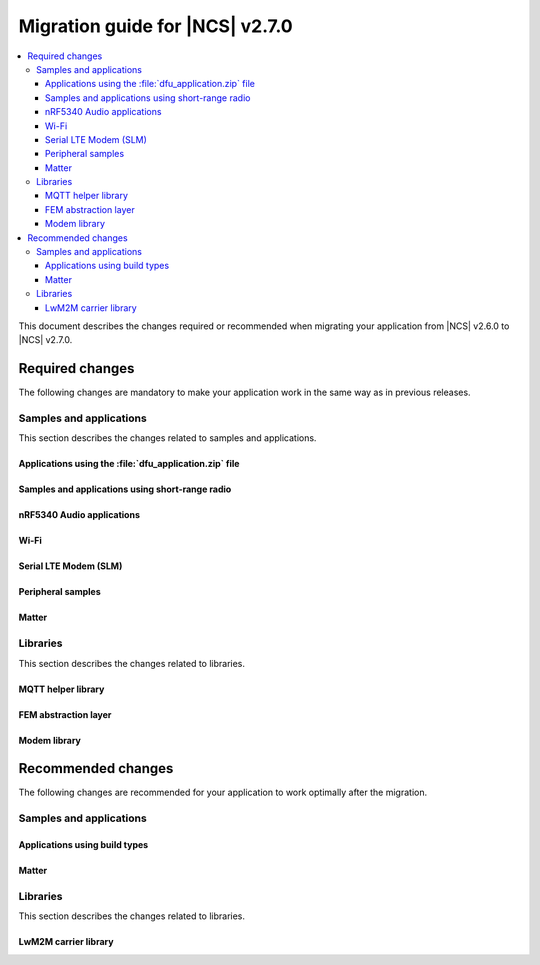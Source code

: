 .. _migration_2.7:

Migration guide for |NCS| v2.7.0
################################

.. contents::
   :local:
   :depth: 3

This document describes the changes required or recommended when migrating your application from |NCS| v2.6.0 to |NCS| v2.7.0.

.. HOWTO

   Add changes in the following format:

   Component (for example, application, sample or libraries)
   *********************************************************

   .. toggle::

      * Change1 and description
      * Change2 and description

.. _migration_2.7_required:

Required changes
****************

The following changes are mandatory to make your application work in the same way as in previous releases.

Samples and applications
========================

This section describes the changes related to samples and applications.

Applications using the :file:`dfu_application.zip` file
-------------------------------------------------------

.. toggle::

   For all applications using the :file:`dfu_application.zip` file generated by the |NCS| build system:

     * Make sure that your DFU host tools support the :file:`dfu_application.zip` file with the new format version (``1``).
       If the tools do not support the new format version and you cannot update them, you can manually align the content of the zip archive generated with format version ``1`` to version ``0``:

     * Build your application in the same configuration with the |NCS| v2.6 release to obtain a reference file :file:`dfu_application.zip` with format version ``0``.
     * Manually align the content of the :file:`dfu_application.zip` file generated with format version ``1``:

       * Align the properties described in the :file:`manifest.json` file.
         Make sure to update all of the fields that are used by the selected DFU host tool.
       * Rename the binary files that are included in the zip archive to match the file names used by the updated manifest.
         The binary file content is interoperable across |NCS| releases.

Samples and applications using short-range radio
------------------------------------------------

.. toggle::

   All samples and applications built for multi-core SoCs were migrated to use :ref:`ipc_radio` as the default image for the network core (on nRF5340) or the radio core (on nRF54H20).

   The samples previously built for those cores are no longer used in the default builds: :zephyr:code-sample:`bluetooth_hci_ipc`, :zephyr:code-sample:`nrf_ieee802154_rpmsg`, :ref:`multiprotocol-rpmsg-sample`, and :ref:`ble_rpc_host`.

.. _nrf5340_audio_migration_notes_2.7:

nRF5340 Audio applications
--------------------------

.. toggle::

   * The :ref:`nrf53_audio_app` has removed all references to bt_ll_acs_nrf53 and will now only support the default controller :ref:`ug_ble_controller_softdevice` (:ref:`softdevice_controller_iso`).
     :ref:`ug_ble_controller_softdevice` is included and built automatically.
     Make sure to remove references to LE Audio controller for nRF5340 from your application and transition to the new controller.

Wi-Fi
-----

.. toggle::

   * :ref:`wifi_shell_sample` sample:

     * The parameters of the ``connect`` and ``ap enable`` commands have been updated.
       Check the updated parameters using the ``-h`` help option of the command.

Serial LTE Modem (SLM)
----------------------

.. toggle::

   The AT command parsing has been updated to utilize the :ref:`at_cmd_custom_readme` library.
   If you have introduced custom AT commands to the SLM, you need to update the command parsing to use the new library.
   See the :ref:`slm_extending` page for more information.

Peripheral samples
------------------

.. toggle::

   * :ref:`radio_test` sample:

     * The CLI command ``fem tx_power_control <tx_power_control>`` replaces ``fem tx_gain <tx_gain>`` .
       This change applies to the sample built with the :ref:`CONFIG_RADIO_TEST_POWER_CONTROL_AUTOMATIC <CONFIG_RADIO_TEST_POWER_CONTROL_AUTOMATIC>` set to ``n``.

Matter
------

.. toggle::

   With the inheritance of Zephyr's :ref:`zephyr:sysbuild` in the |NCS| :ref:`configuration_system_overview_sysbuild`, some changes are provided to the Matter samples and applications:

     * :kconfig:option:`CONFIG_CHIP_FACTORY_DATA_BUILD` Kconfig option is deprecated and you need to use the ``SB_CONFIG_MATTER_FACTORY_DATA_GENERATE`` Kconfig option instead to enable or disable creating the factory data set during building a Matter sample.
       To enable factory data support on your device, you still need to set the :kconfig:option:`CONFIG_CHIP_FACTORY_DATA` to ``y``.
     * Factory data output files are now located in the ``<application_name>/zephyr/`` directory within the build directory.
     * :kconfig:option:`CONFIG_CHIP_FACTORY_DATA_MERGE_WITH_FIRMWARE` Kconfig option is deprecated in sysbuild and you need to use the ``SB_CONFIG_MATTER_FACTORY_DATA_MERGE_WITH_FIRMWARE`` Kconfig option instead to enable or disable merging the factory data HEX file with the final firmware HEX file.
     * ``SB_CONFIG_MATTER_OTA`` Kconfig option has been added to enable or disable generating Matter OTA package during the building process.
     * :kconfig:option:`CONFIG_CHIP_OTA_IMAGE_FILE_NAME` Kconfig option is deprecated and you need to use the ``SB_CONFIG_MATTER_OTA_IMAGE_FILE_NAME`` Kconfig option instead to define Matter OTA output filename.

   .. note::

      If you want to build a sample without using sysbuild, you need to use the old Kconfig options.

Libraries
=========

This section describes the changes related to libraries.

MQTT helper library
-------------------

.. toggle::

   For applications using the :ref:`lib_mqtt_helper` library:

     * The ``CONFIG_MQTT_HELPER_CERTIFICATES_FILE`` is now replaced by :kconfig:option:`CONFIG_MQTT_HELPER_CERTIFICATES_FOLDER`.
       The new option is a folder path where the certificates are stored.
       The folder path must be relative to the root of the project.

       If you are using the :ref:`lib_mqtt_helper` library, you must update the Kconfig option to use the new option.

     * When using the :kconfig:option:`CONFIG_MQTT_HELPER_PROVISION_CERTIFICATES` Kconfig option, the certificate files must be in standard PEM format.
       This means that the PEM files need not be converted to string format anymore.

FEM abstraction layer
---------------------

.. toggle::

   For applications using :ref:`fem_al_lib`:

     * The function :c:func:`fem_tx_power_control_set` replaces the function :c:func:`fem_tx_gain_set`.
     * The function :c:func:`fem_default_tx_output_power_get` replaces the function :c:func:`fem_default_tx_gain_get`.

Modem library
-------------

.. toggle::

   For applications using :ref:`nrf_modem_lib_readme`:

     * The option :kconfig:option:`CONFIG_NRF_MODEM_LIB_TRACE_BACKEND_UART_ZEPHYR` is now deprecated.
       To enable the UART trace backend, use the ``nrf91-modem-trace-uart`` snippet instead, or add a similar configuration in application overlays.
       The snippet is located in :file:`snippets/nrf91-modem-trace-uart/`.

.. _migration_2.7_recommended:

Recommended changes
*******************

The following changes are recommended for your application to work optimally after the migration.

Samples and applications
========================

Applications using build types
------------------------------

.. toggle::

   For applications using build types:

     * The :makevar:`CONF_FILE` used for :ref:`app_build_additions_build_types` is now deprecated and is being replaced with the :makevar:`FILE_SUFFIX` variable, inherited from Zephyr.
       You can read more about it in :ref:`app_build_file_suffixes`, :ref:`cmake_options`, and the :ref:`related Zephyr documentation <zephyr:application-file-suffixes>`.

       If your application uses build types, it is recommended to update the :file:`sample.yaml` to use the new variable instead of :makevar:`CONF_FILE`.

   For applications using child images:

     * With the inheritance of Zephyr's :ref:`sysbuild in the |NCS| <configuration_system_overview_sysbuild>`, the :ref:`ug_multi_image` are deprecated.

       If your application uses parent and child images, it is recommended to migrate your application to sysbuild before the multi-image builds are removed in one of the upcoming |NCS| releases.
       See `Migrating from multi-image builds to sysbuild`_.

       See the :ref:`documentation in Zephyr <zephyr:sysbuild>` for more information about sysbuild.

Matter
------

.. toggle::

   * For the Matter samples and applications:

      * All Partition Manager configuration files (:file:`pm_static` files) have been removed from the :file:`configuration` directory.
        Instead, a :file:`pm_static_<BOARD>` file has been created for each target board and placed in the samples' directories.
        Setting the ``PM_STATIC_YML_FILE`` argument in the :file:`CMakeLists.txt` file has been removed, as it is no longer needed.

      * Configuration files :file:`Kconfig.mcuboot.defaults`, :file:`Kconfig.hci_ipc.defaults`, and :file:`Kconfig.multiprotocol_rpmsg.defaults` that stored a default configuration for the child images have been removed.
        This was done because of the :ref:`configuration_system_overview_sysbuild` integration and the child images deprecation.

        The Matter samples and applications have been migrated to use sysbuild, though you can still use the child images.
        To migrate an application from the previous to the new version and keep using child images, complete the following steps:

        1. Copy the content of the image configuration file :file:`prj.conf` located in the :file:`sysbuild/<image_name>` directory (for example, :file:`sysbuild/mcuboot`) to the :file:`prj.conf` file located in the :file:`child_image/<image_name>` directory.
        #. Copy the content of the board configuration file located in the :file:`sysbuild/<image_name>/boards` directory (for example, :file:`sysbuild/mcuboot/boards/nrf52840dk_nrf52840.conf`) to the board file located in the :file:`child_image/<image_name>/boards` directory.

      * All Partition Manager configuration files (:file:`pm_static` files) with the suffix ``release`` have been removed from all samples.
        Those files are now redundant, since the new build system allows using the file without the additional suffix if you use :makevar:`FILE_SUFFIX` and it is available in the project's directory.

        For example, if you add ``-DFILE_SUFFIX=release`` to the CMake arguments while building an |NCS| Matter sample on the ``nrf52840dk/nrf52840`` target, the file :file:`pm_static_nrf52840dk_nrf52840.yaml` will be used as a fallback.
        This means that the file :file:`pm_static_nrf52840dk_nrf52840_release.yaml` with the exact same contents is not needed anymore.
        The :makevar:`CONF_FILE` argument is deprecated, but if you want to keep using it within your project, you need to create the :file:`pm_static_nrf52840dk_nrf52840_release.yaml` file and copy the content of the :file:`pm_static_nrf52840dk_nrf52840.yaml` file to it.

Libraries
=========

This section describes the changes related to libraries.

LwM2M carrier library
---------------------

.. toggle::

   * Many event defines have received new values.
     If you are using the values directly in your application, you need to check the events listed in :file:`lwm2m_carrier.h`.
     The most likely place these changes are needed is :ref:`serial_lte_modem` application, where :ref:`SLM_AT_CARRIER` are relying on the value of the defines instead of the names.
